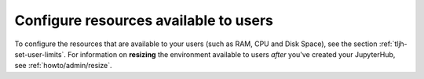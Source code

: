 .. _howto/env/server-resources:

======================================
Configure resources available to users
======================================

To configure the resources that are available to your users (such as RAM, CPU
and Disk Space), see the section :ref:`tljh-set-user-limits`. For information
on **resizing** the environment available to users *after* you've created your
JupyterHub, see :ref:`howto/admin/resize`.
